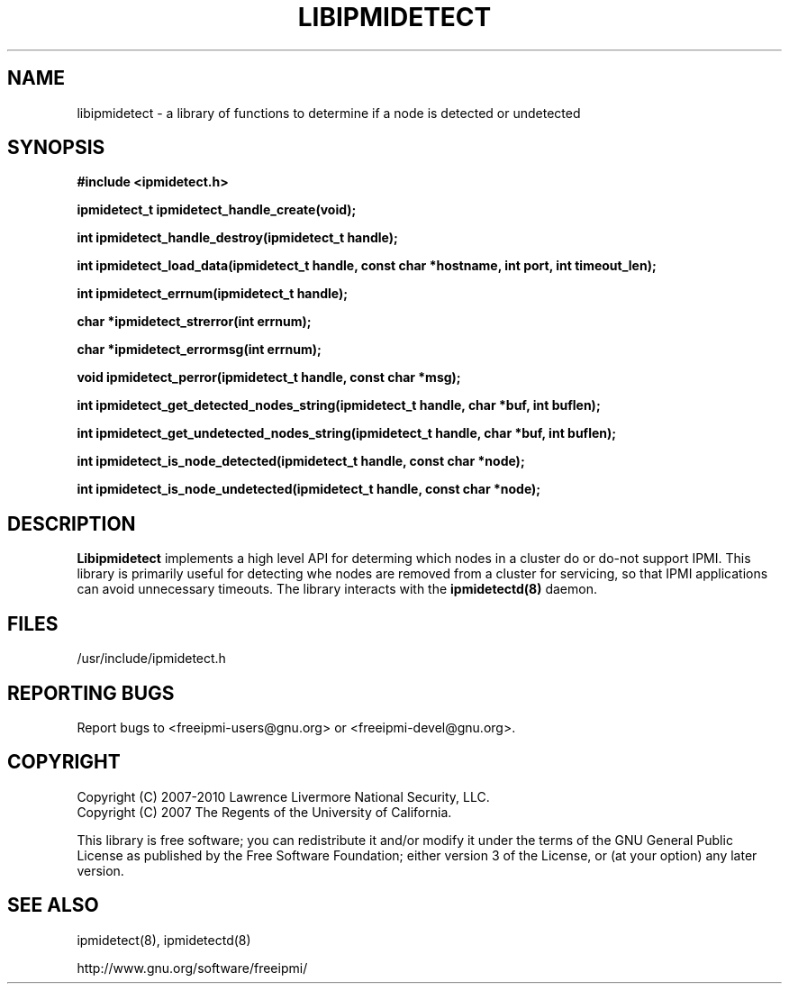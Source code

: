

.\"#############################################################################
.\"$Id: libipmidetect.3.pre.in,v 1.13 2010-02-08 22:02:30 chu11 Exp $
.\"#############################################################################
.\"  Copyright (C) 2007-2010 Lawrence Livermore National Security, LLC.
.\"  Copyright (C) 2007 The Regents of the University of California.
.\"  Produced at Lawrence Livermore National Laboratory (cf, DISCLAIMER).
.\"  Written by Albert Chu <chu11@llnl.gov>
.\"  UCRL-CODE-228523
.\"
.\"  This file is part of Ipmidetect, tools and libraries for detecting
.\"  IPMI nodes in a cluster. For details, see http://www.llnl.gov/linux/.
.\"
.\"  Ipmidetect is free software; you can redistribute it and/or modify it under
.\"  the terms of the GNU General Public License as published by the Free
.\"  Software Foundation; either version 3 of the License, or (at your option)
.\"  any later version.
.\"
.\"  Ipmidetect is distributed in the hope that it will be useful, but WITHOUT
.\"  ANY WARRANTY; without even the implied warranty of MERCHANTABILITY or
.\"  FITNESS FOR A PARTICULAR PURPOSE.  See the GNU General Public License
.\"  for more details.
.\"
.\"  You should have received a copy of the GNU General Public License along
.\"  with Ipmidetect.  If not, see <http://www.gnu.org/licenses/>.
.\"############################################################################
.TH LIBIPMIDETECT 3 "2011-01-20" "LIBIPMIDETECT 1.0.1" "LIBIPMIDETECT"
.SH "NAME"
libipmidetect \- a library of functions to determine if a node is detected
or undetected
.SH "SYNOPSIS"
.B #include <ipmidetect.h>
.sp
.BI "ipmidetect_t ipmidetect_handle_create(void);"
.sp
.BI "int ipmidetect_handle_destroy(ipmidetect_t handle);"
.sp
.BI "int ipmidetect_load_data(ipmidetect_t handle, const char *hostname, int port, int timeout_len);"
.sp
.BI "int ipmidetect_errnum(ipmidetect_t handle);"
.sp
.BI "char *ipmidetect_strerror(int errnum);"
.sp
.BI "char *ipmidetect_errormsg(int errnum);"
.sp
.BI "void ipmidetect_perror(ipmidetect_t handle, const char *msg);"
.sp
.BI "int ipmidetect_get_detected_nodes_string(ipmidetect_t handle, char *buf, int buflen);"
.sp
.BI "int ipmidetect_get_undetected_nodes_string(ipmidetect_t handle, char *buf, int buflen);"
.sp
.BI "int ipmidetect_is_node_detected(ipmidetect_t handle, const char *node);"
.sp
.BI "int ipmidetect_is_node_undetected(ipmidetect_t handle, const char *node);"
.br
.SH "DESCRIPTION"
.B Libipmidetect
implements a high level API for determing which nodes in
a cluster do or do-not support IPMI. This library is primarily useful
for detecting whe nodes are removed from a cluster for servicing, so
that IPMI applications can avoid unnecessary timeouts.
The library interacts with the
.B ipmidetectd(8)
daemon.

.SH "FILES"
/usr/include/ipmidetect.h
.SH "REPORTING BUGS"
Report bugs to <freeipmi\-users@gnu.org> or <freeipmi\-devel@gnu.org>.
.SH COPYRIGHT
Copyright (C) 2007-2010 Lawrence Livermore National Security, LLC.
.br
Copyright (C) 2007 The Regents of the University of California.
.PP
This library is free software; you can redistribute it and/or modify
it under the terms of the GNU General Public License as published by
the Free Software Foundation; either version 3 of the License, or (at
your option) any later version.
.SH "SEE ALSO"
ipmidetect(8), ipmidetectd(8)
.PP
http://www.gnu.org/software/freeipmi/
